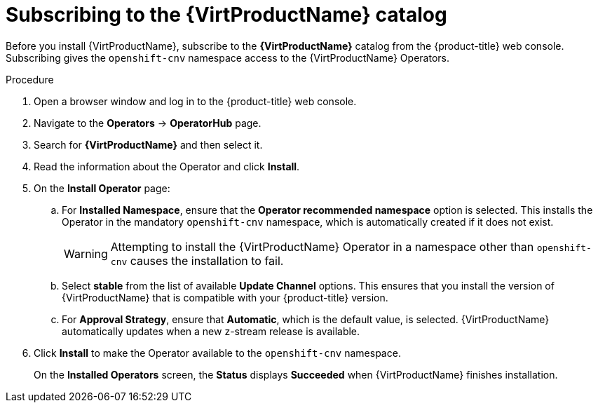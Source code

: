 // Module included in the following assemblies:
//
// * virt/install/installing-virt-web.adoc

:_content-type: PROCEDURE
[id="virt-subscribing-to-the-catalog_{context}"]
= Subscribing to the {VirtProductName} catalog

Before you install {VirtProductName}, subscribe to the
*{VirtProductName}* catalog from the {product-title} web console.
Subscribing gives the `openshift-cnv` namespace access to the {VirtProductName}
Operators.

.Procedure

. Open a browser window and log in to the {product-title} web console.

. Navigate to the *Operators* → *OperatorHub* page.

. Search for *{VirtProductName}* and then select it.

. Read the information about the Operator and click *Install*.

. On the *Install Operator* page:

.. For *Installed Namespace*, ensure that the *Operator recommended namespace* option
is selected. This installs the Operator in the mandatory `openshift-cnv` namespace, which
is automatically created if it does not exist.
+
[WARNING]
====
Attempting to install the {VirtProductName} Operator in a namespace other than
`openshift-cnv` causes the installation to fail.
====

.. Select *stable* from the list of available *Update Channel* options. This ensures
that you install the version of {VirtProductName} that is compatible with your
{product-title} version.

.. For *Approval Strategy*, ensure that *Automatic*, which is the default value,
is selected.
{VirtProductName} automatically updates when a new z-stream release is
available.

. Click *Install* to make the Operator available to the `openshift-cnv` namespace.
+
On the *Installed Operators* screen, the *Status* displays *Succeeded* when
{VirtProductName} finishes installation.

